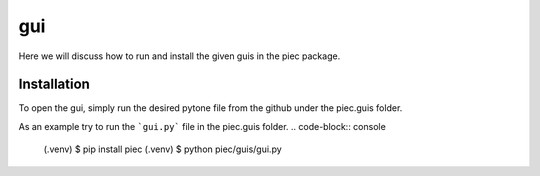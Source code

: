 gui
====

Here we will discuss how to run and install the given guis in the piec package.

Installation
------------
To open the gui, simply run the desired pytone file from the github under the piec.guis folder.

As an example try to run the ```gui.py``` file in the piec.guis folder.
.. code-block:: console

    (.venv) $ pip install piec
    (.venv) $ python piec/guis/gui.py
